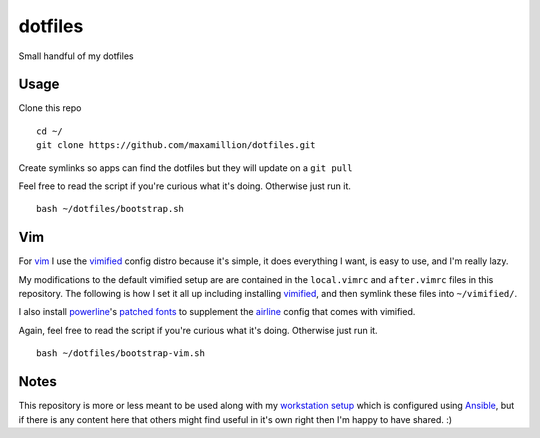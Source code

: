 dotfiles
========

Small handful of my dotfiles


Usage
-----

Clone this repo

::

    cd ~/
    git clone https://github.com/maxamillion/dotfiles.git

Create symlinks so apps can find the dotfiles but they will update on a ``git
pull``

Feel free to read the script if you're curious what it's doing. Otherwise just
run it.

::

    bash ~/dotfiles/bootstrap.sh

Vim
---

For `vim`_ I use the `vimified`_ config distro because it's simple, it does
everything I want, is easy to use, and I'm really lazy.

My modifications to the default vimified setup are are contained in the
``local.vimrc`` and ``after.vimrc`` files in this repository. The following is
how I set it all up including installing `vimified`_, and then symlink these
files into ``~/vimified/``.

I also install `powerline`_'s `patched fonts`_ to supplement the `airline`_
config that comes with vimified.

Again, feel free to read the script if you're curious what it's doing. Otherwise
just run it.

::

    bash ~/dotfiles/bootstrap-vim.sh

Notes
-----

This repository is more or less meant to be used along with my `workstation
setup`_ which is configured using `Ansible`_, but if there is any content here
that others might find useful in it's own right then I'm happy to have shared.
:)

.. _vim: http://www.vim.org/
.. _Ansible: https://www.ansible.com/
.. _vimified: https://github.com/zaiste/vimified
.. _powerline: https://github.com/powerline/powerline
.. _airline: https://github.com/vim-airline/vim-airline
.. _workstation setup: https://github.com/maxamillion/maxible
.. _patched fonts:
    https://powerline.readthedocs.io/en/master/installation/linux.html#fonts-installation
